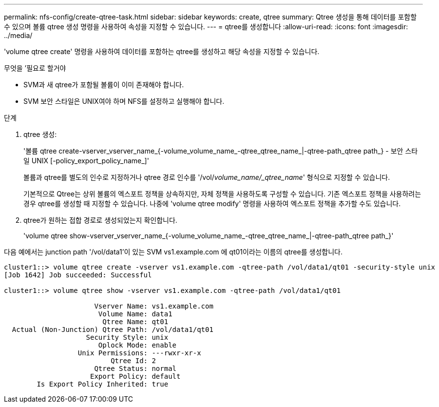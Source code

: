 ---
permalink: nfs-config/create-qtree-task.html 
sidebar: sidebar 
keywords: create, qtree 
summary: Qtree 생성을 통해 데이터를 포함할 수 있으며 볼륨 qtree 생성 명령을 사용하여 속성을 지정할 수 있습니다. 
---
= qtree를 생성합니다
:allow-uri-read: 
:icons: font
:imagesdir: ../media/


[role="lead"]
'volume qtree create' 명령을 사용하여 데이터를 포함하는 qtree를 생성하고 해당 속성을 지정할 수 있습니다.

.무엇을 &#8217;필요로 할거야
* SVM과 새 qtree가 포함될 볼륨이 이미 존재해야 합니다.
* SVM 보안 스타일은 UNIX여야 하며 NFS를 설정하고 실행해야 합니다.


.단계
. qtree 생성:
+
'볼륨 qtree create-vserver_vserver_name_{-volume_volume_name_-qtree_qtree_name_|-qtree-path_qtree path_} - 보안 스타일 UNIX [-policy_export_policy_name_]'

+
볼륨과 qtree를 별도의 인수로 지정하거나 qtree 경로 인수를 '/vol/_volume_name/_qtree_name_' 형식으로 지정할 수 있습니다.

+
기본적으로 Qtree는 상위 볼륨의 엑스포트 정책을 상속하지만, 자체 정책을 사용하도록 구성할 수 있습니다. 기존 엑스포트 정책을 사용하려는 경우 qtree를 생성할 때 지정할 수 있습니다. 나중에 'volume qtree modify' 명령을 사용하여 엑스포트 정책을 추가할 수도 있습니다.

. qtree가 원하는 접합 경로로 생성되었는지 확인합니다.
+
'volume qtree show-vserver_vserver_name_{-volume_volume_name_-qtree_qtree_name_|-qtree-path_qtree path_}'



다음 예에서는 junction path '/vol/data1'이 있는 SVM vs1.example.com 에 qt01이라는 이름의 qtree를 생성합니다.

[listing]
----
cluster1::> volume qtree create -vserver vs1.example.com -qtree-path /vol/data1/qt01 -security-style unix
[Job 1642] Job succeeded: Successful

cluster1::> volume qtree show -vserver vs1.example.com -qtree-path /vol/data1/qt01

                      Vserver Name: vs1.example.com
                       Volume Name: data1
                        Qtree Name: qt01
  Actual (Non-Junction) Qtree Path: /vol/data1/qt01
                    Security Style: unix
                       Oplock Mode: enable
                  Unix Permissions: ---rwxr-xr-x
                          Qtree Id: 2
                      Qtree Status: normal
                     Export Policy: default
        Is Export Policy Inherited: true
----